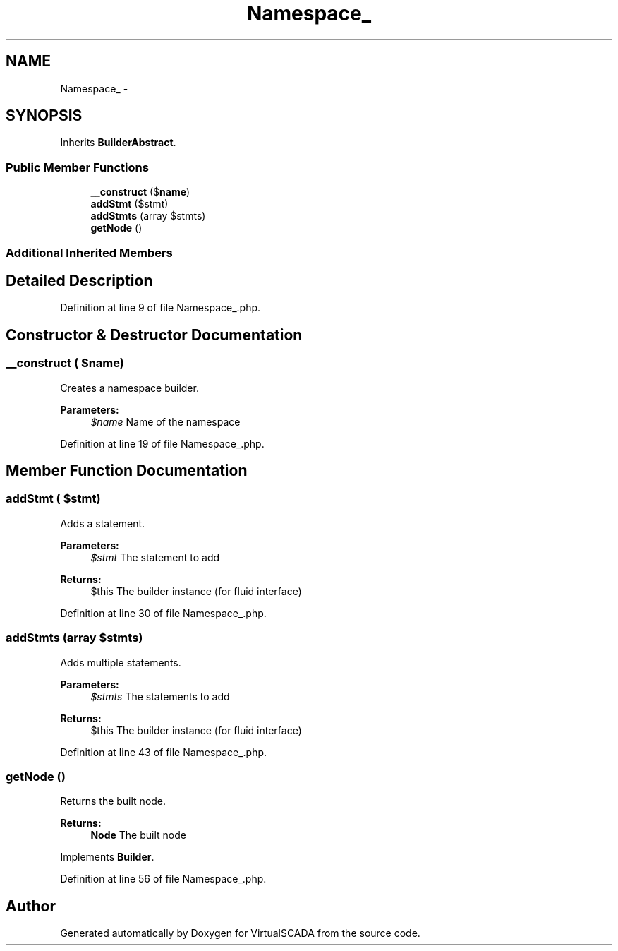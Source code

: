 .TH "Namespace_" 3 "Tue Apr 14 2015" "Version 1.0" "VirtualSCADA" \" -*- nroff -*-
.ad l
.nh
.SH NAME
Namespace_ \- 
.SH SYNOPSIS
.br
.PP
.PP
Inherits \fBBuilderAbstract\fP\&.
.SS "Public Member Functions"

.in +1c
.ti -1c
.RI "\fB__construct\fP ($\fBname\fP)"
.br
.ti -1c
.RI "\fBaddStmt\fP ($stmt)"
.br
.ti -1c
.RI "\fBaddStmts\fP (array $stmts)"
.br
.ti -1c
.RI "\fBgetNode\fP ()"
.br
.in -1c
.SS "Additional Inherited Members"
.SH "Detailed Description"
.PP 
Definition at line 9 of file Namespace_\&.php\&.
.SH "Constructor & Destructor Documentation"
.PP 
.SS "__construct ( $name)"
Creates a namespace builder\&.
.PP
\fBParameters:\fP
.RS 4
\fI$name\fP Name of the namespace 
.RE
.PP

.PP
Definition at line 19 of file Namespace_\&.php\&.
.SH "Member Function Documentation"
.PP 
.SS "addStmt ( $stmt)"
Adds a statement\&.
.PP
\fBParameters:\fP
.RS 4
\fI$stmt\fP The statement to add
.RE
.PP
\fBReturns:\fP
.RS 4
$this The builder instance (for fluid interface) 
.RE
.PP

.PP
Definition at line 30 of file Namespace_\&.php\&.
.SS "addStmts (array $stmts)"
Adds multiple statements\&.
.PP
\fBParameters:\fP
.RS 4
\fI$stmts\fP The statements to add
.RE
.PP
\fBReturns:\fP
.RS 4
$this The builder instance (for fluid interface) 
.RE
.PP

.PP
Definition at line 43 of file Namespace_\&.php\&.
.SS "getNode ()"
Returns the built node\&.
.PP
\fBReturns:\fP
.RS 4
\fBNode\fP The built node 
.RE
.PP

.PP
Implements \fBBuilder\fP\&.
.PP
Definition at line 56 of file Namespace_\&.php\&.

.SH "Author"
.PP 
Generated automatically by Doxygen for VirtualSCADA from the source code\&.
